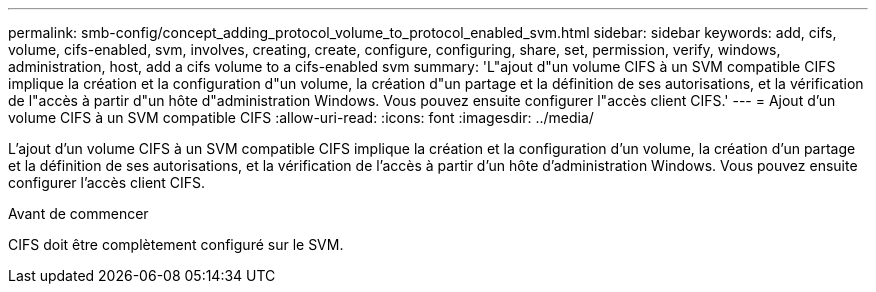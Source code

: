 ---
permalink: smb-config/concept_adding_protocol_volume_to_protocol_enabled_svm.html 
sidebar: sidebar 
keywords: add, cifs, volume, cifs-enabled, svm, involves, creating, create, configure, configuring, share, set, permission, verify, windows, administration, host, add a cifs volume to a cifs-enabled svm 
summary: 'L"ajout d"un volume CIFS à un SVM compatible CIFS implique la création et la configuration d"un volume, la création d"un partage et la définition de ses autorisations, et la vérification de l"accès à partir d"un hôte d"administration Windows. Vous pouvez ensuite configurer l"accès client CIFS.' 
---
= Ajout d'un volume CIFS à un SVM compatible CIFS
:allow-uri-read: 
:icons: font
:imagesdir: ../media/


[role="lead"]
L'ajout d'un volume CIFS à un SVM compatible CIFS implique la création et la configuration d'un volume, la création d'un partage et la définition de ses autorisations, et la vérification de l'accès à partir d'un hôte d'administration Windows. Vous pouvez ensuite configurer l'accès client CIFS.

.Avant de commencer
CIFS doit être complètement configuré sur le SVM.
